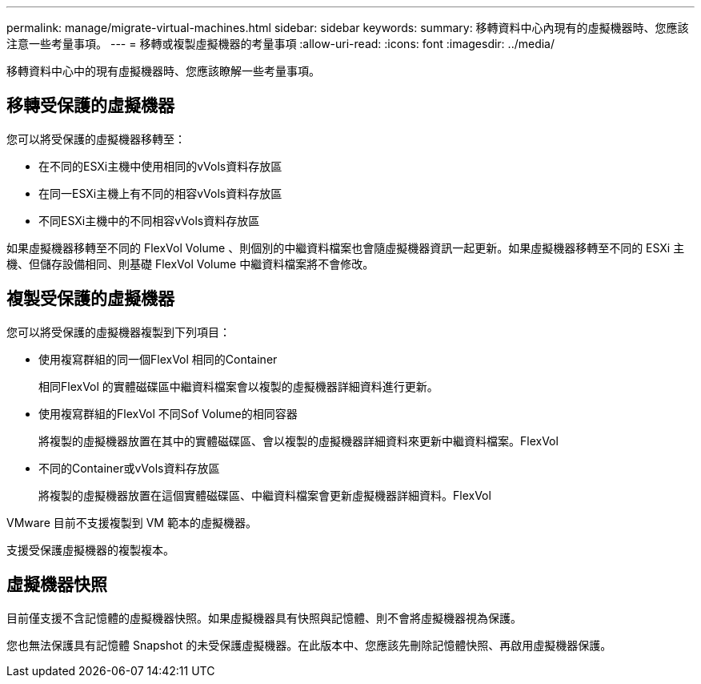 ---
permalink: manage/migrate-virtual-machines.html 
sidebar: sidebar 
keywords:  
summary: 移轉資料中心內現有的虛擬機器時、您應該注意一些考量事項。 
---
= 移轉或複製虛擬機器的考量事項
:allow-uri-read: 
:icons: font
:imagesdir: ../media/


[role="lead"]
移轉資料中心中的現有虛擬機器時、您應該瞭解一些考量事項。



== 移轉受保護的虛擬機器

您可以將受保護的虛擬機器移轉至：

* 在不同的ESXi主機中使用相同的vVols資料存放區
* 在同一ESXi主機上有不同的相容vVols資料存放區
* 不同ESXi主機中的不同相容vVols資料存放區


如果虛擬機器移轉至不同的 FlexVol Volume 、則個別的中繼資料檔案也會隨虛擬機器資訊一起更新。如果虛擬機器移轉至不同的 ESXi 主機、但儲存設備相同、則基礎 FlexVol Volume 中繼資料檔案將不會修改。



== 複製受保護的虛擬機器

您可以將受保護的虛擬機器複製到下列項目：

* 使用複寫群組的同一個FlexVol 相同的Container
+
相同FlexVol 的實體磁碟區中繼資料檔案會以複製的虛擬機器詳細資料進行更新。

* 使用複寫群組的FlexVol 不同Sof Volume的相同容器
+
將複製的虛擬機器放置在其中的實體磁碟區、會以複製的虛擬機器詳細資料來更新中繼資料檔案。FlexVol

* 不同的Container或vVols資料存放區
+
將複製的虛擬機器放置在這個實體磁碟區、中繼資料檔案會更新虛擬機器詳細資料。FlexVol



VMware 目前不支援複製到 VM 範本的虛擬機器。

支援受保護虛擬機器的複製複本。



== 虛擬機器快照

目前僅支援不含記憶體的虛擬機器快照。如果虛擬機器具有快照與記憶體、則不會將虛擬機器視為保護。

您也無法保護具有記憶體 Snapshot 的未受保護虛擬機器。在此版本中、您應該先刪除記憶體快照、再啟用虛擬機器保護。
